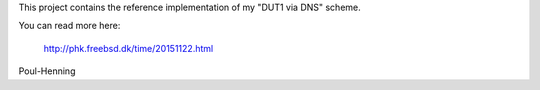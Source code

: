 This project contains the reference implementation of my "DUT1 via DNS"
scheme.

You can read more here:

	http://phk.freebsd.dk/time/20151122.html

Poul-Henning
